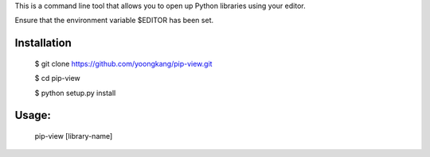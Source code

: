 This is a command line tool that allows you to open up Python libraries
using your editor.

Ensure that the environment variable $EDITOR has been set.

Installation
--------
    $ git clone https://github.com/yoongkang/pip-view.git

    $ cd pip-view
    
    $ python setup.py install


Usage:
--------

    pip-view [library-name]
